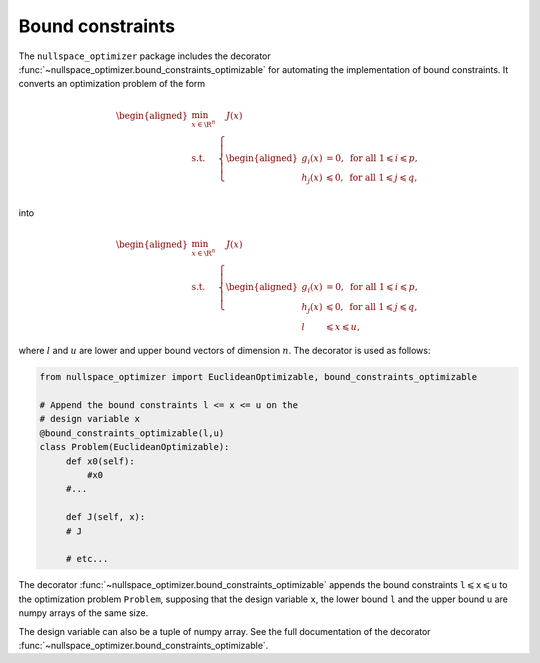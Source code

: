 Bound constraints
-----------------
    
The ``nullspace_optimizer`` package includes the decorator  
:func:`~nullspace_optimizer.bound_constraints_optimizable`  
for automating the implementation of bound constraints. It converts  
an optimization problem of the form     
    
.. math::

   \begin{aligned}
       \min_{x\in \R^n}&  \quad J(x)\\
       \textrm{s.t.} & \left\{\begin{aligned}
    g_i(x)&=0, \text{ for all } 1\leqslant i\leqslant p,\\
    h_j(x)  &\leqslant  0, \text{ for all }1\leqslant j \leqslant q,\\ 
           \end{aligned}\right.
   \end{aligned}
    
into 

.. math::

   \begin{aligned}
       \min_{x\in \R^n}&  \quad J(x)\\
       \textrm{s.t.} & \left\{\begin{aligned}
    g_i(x)&=0, \text{ for all } 1\leqslant i\leqslant p,\\
    h_j(x)  &\leqslant  0, \text{ for all }1\leqslant j \leqslant q,\\ 
    l& \leqslant x \leqslant u,
           \end{aligned}\right.
   \end{aligned}
    
where :math:`l` and :math:`u` are lower and upper bound vectors of dimension :math:`n`.
The decorator is used as follows:   
    
.. code:: python    
    
   from nullspace_optimizer import EuclideanOptimizable, bound_constraints_optimizable
        
   # Append the bound constraints l <= x <= u on the    
   # design variable x
   @bound_constraints_optimizable(l,u)
   class Problem(EuclideanOptimizable):  
        def x0(self):   
            #x0 
        #...
            
        def J(self, x): 
        # J 
            
        # etc...
            
The decorator :func:`~nullspace_optimizer.bound_constraints_optimizable`   
appends the bound constraints :math:`\texttt{l}\leqslant \texttt{x}\leqslant \texttt{u}` 
to the optimization problem ``Problem``, supposing that the design variable     
``x``, the lower bound ``l`` and the upper bound ``u`` are numpy arrays of the same size.
    
The design variable can also be a tuple of numpy array. See the full    
documentation of the decorator :func:`~nullspace_optimizer.bound_constraints_optimizable`.
